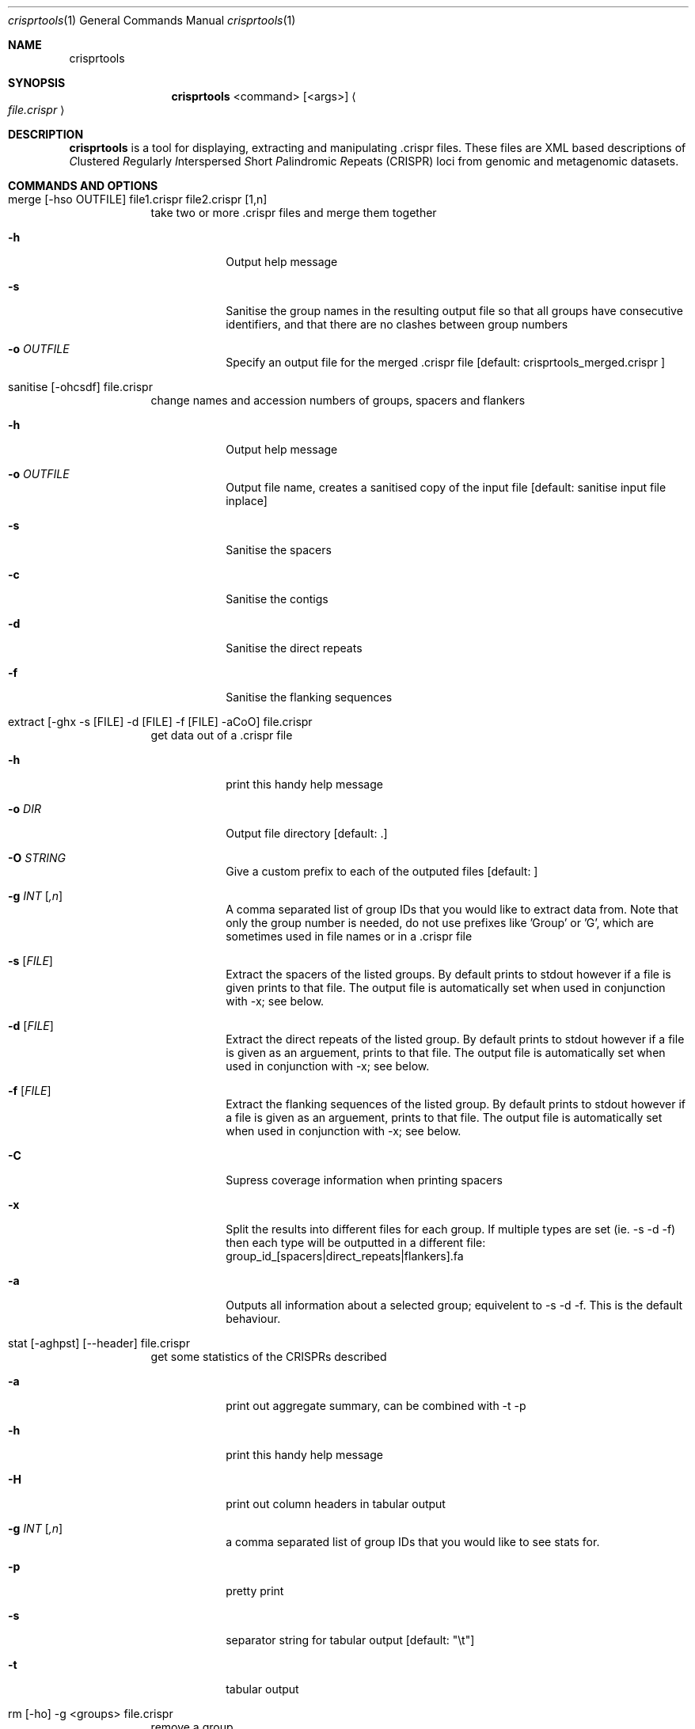 .\"Modified from man(1) of FreeBSD, the NetBSD mdoc.template, and mdoc.samples.
.\"See Also:
.\"man mdoc.samples for a complete listing of options
.\"man mdoc for the short list of editing options
.\"/usr/share/misc/mdoc.template
.Dd 13/04/11                
.Dt crisprtools 1       
.Os Darwin
.Sh NAME                 
.Nm crisprtools
.Sh SYNOPSIS             
.Nm
<command> [<args>]
.Ao Em file.crispr Ac

.Sh DESCRIPTION         
.Nm
is a tool for displaying, extracting and manipulating .crispr files. These files are XML based descriptions of
.Em C Ns lustered
.Em R Ns egularly
.Em I Ns nterspersed
.Em S Ns hort
.Em P Ns alindromic
.Em R Ns epeats
(CRISPR) loci from genomic and metagenomic datasets.

.Pp
.Sh COMMANDS AND OPTIONS

.Bl -tag -width -indent
.It merge [-hso OUTFILE] file1.crispr file2.crispr [1,n]
take two or more .crispr files and merge them together
.Bl -tag -width -indent
.It Fl h
Output help message
.It Fl s
Sanitise the group names in the resulting output file so that all groups have consecutive identifiers, and that there are no clashes between group numbers
.It Fl o Ar OUTFILE
Specify an output file for the merged .crispr file [default: crisprtools_merged.crispr ]
.El
.It sanitise [-ohcsdf] file.crispr
change names and accession numbers of groups, spacers and flankers
.Bl -tag -width -indent
.It Fl h
Output help message
.It Fl o Ar OUTFILE
Output file name, creates a sanitised copy of the input file  [default: sanitise input file inplace]
.It Fl s
Sanitise the spacers
.It Fl c
Sanitise the contigs
.It Fl d
Sanitise the direct repeats
.It Fl f
Sanitise the flanking sequences
.El
.It extract [-ghx -s [FILE] -d [FILE] -f [FILE] -aCoO] file.crispr
get data out of a .crispr file
.Bl -tag -width -indent
.It 
.It Fl h
print this handy help message
.It Fl o Ar DIR
Output file directory  [default: .]  
.It Fl O Ar STRING
Give a custom prefix to each of the outputed files [default: ]
.It Fl g Ar INT Op Ar ,n
A comma separated list of group IDs that you would like to extract data from.
Note that only the group number is needed, do not use prefixes like 'Group' or 'G', which
are sometimes used in file names or in a .crispr file
.It Fl s Op Ar FILE
Extract the spacers of the listed groups.  By default prints to stdout however
if a file is given prints to that file.  The output file is automatically
set when used in conjunction with -x; see below.
.It Fl d Op Ar FILE
Extract the direct repeats of the listed group.  By default prints to stdout however
if a file is given as an arguement, prints to that file.  The output file is automatically
set when used in conjunction with -x; see below.
.It Fl f Op Ar FILE
Extract the flanking sequences of the listed group.  By default prints to stdout however
if a file is given as an arguement, prints to that file.  The output file is automatically
set when used in conjunction with -x; see below.
.It Fl C
Supress coverage information when printing spacers
.It Fl x
Split the results into different files for each group.  If multiple types are set  (ie. -s -d
-f) then each type will be outputted in a different file: 
group_id_[spacers|direct_repeats|flankers].fa
.It Fl a
Outputs all information about a selected group; equivelent to -s -d -f. This is the default
behaviour.
.El
.It stat [-aghpst] [--header] file.crispr
get some statistics of the CRISPRs described 
.Bl -tag -width -indent
.It Fl a 
print out aggregate summary, can be combined with -t -p
.It Fl h
print this handy help message
.It Fl H
print out column headers in tabular output
.It Fl g Ar INT Op Ar ,n
a comma separated list of group IDs that you would like to see stats for.
.It Fl p
pretty print
.It Fl s
separator string for tabular output [default: "\\t"]
.It Fl t
tabular output
.El
.It rm [-ho] -g <groups> file.crispr
remove a group
.Bl -tag -width -indent
.It Fl h
Output help message
.It Fl g Ar INT Op Ar ,n
A comma separated list of group IDs that you would like to remove
.It Fl o Ar OUTFILE 
Output file name. Default behaviour changes file inplace
.El
.It draw [-ghyoaf] file.crispr
render a graphviz image of some or all of the CRISPRs described in the file
.Bl -tag -width -indent
.It Fl h
print this handy help message
.It Fl o Ar DIR
output file directory  [default: .]
.It Fl g Ar INT Op Ar ,n
A comma separated list of group IDs that you would like to extract data from.
Note that only the group number is needed, do not use prefixes like 'Group' or 'G', which
are sometimes used in file names or in a .crispr file
.It Fl a Ar STRING
The Graphviz layout algorithm to use [default: dot ]
.It Fl f Ar STRING           
The output format for the image, equivelent to the -T parameter of Graphviz executables [default: eps]
.It Fl c Ar COLOUR           
The colour scale to use for coverage information.  The available choices are:
        red-blue
        blue-red
        red-blue-green
        green-blue-red
.El
.It filter [-ohsdf] file.crisprr
remove groups based on criteria
.Bl -tag -width -indent
.It Fl h    
Print this handy help message
.It Fl o Ar FILE            
Output file name, creates a filtered copy of the input file  [default: modify input file inplace]
.It Fl s Ar INT             
Filter based on the number of spacers the spacers 
.It Fl d Ar INT             
Filter based on the direct repeats 
.It Fl f Ar INT              
Filter based on the flanking sequences 
.El
.El


.Pp
.Sh SEE ALSO 
.Xr crass 1
.\".Xr c 1 ,
.\".Xr a 2 ,
.\".Xr b 2 ,
.\".Xr a 3 ,
.\".Xr b 3 
.\" .Sh BUGS              \" Document known, unremedied bugs 
.\" .Sh HISTORY           \" Document history if command behaves in a unique manner
